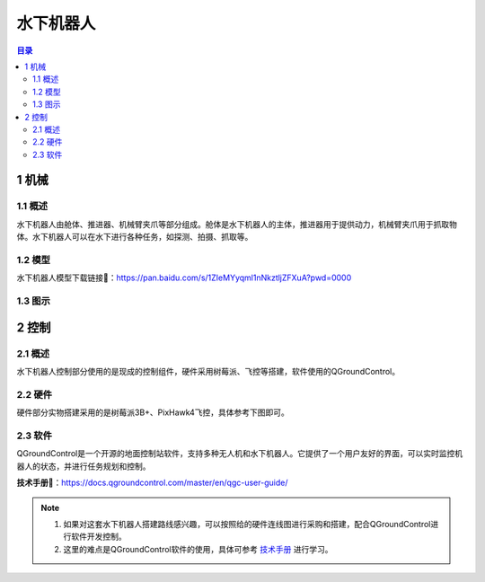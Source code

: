 水下机器人
==========
.. contents:: 目录

1 机械
------
1.1 概述
~~~~~~~~
水下机器人由舱体、推进器、机械臂夹爪等部分组成。舱体是水下机器人的主体，推进器用于提供动力，机械臂夹爪用于抓取物体。水下机器人可以在水下进行各种任务，如探测、拍摄、抓取等。

1.2 模型
~~~~~~~~
水下机器人模型下载链接🔗：https://pan.baidu.com/s/1ZIeMYyqml1nNkztljZFXuA?pwd=0000

1.3 图示
~~~~~~~~~
.. figure:: images/机械结构图.png

2 控制
------
2.1 概述
~~~~~~~~
水下机器人控制部分使用的是现成的控制组件，硬件采用树莓派、飞控等搭建，软件使用的QGroundControl。

2.2 硬件
~~~~~~~~~
硬件部分实物搭建采用的是树莓派3B+、PixHawk4飞控，具体参考下图即可。

.. figure:: images/硬件连线图.png

2.3 软件
~~~~~~~~~
QGroundControl是一个开源的地面控制站软件，支持多种无人机和水下机器人。它提供了一个用户友好的界面，可以实时监控机器人的状态，并进行任务规划和控制。

**技术手册🔗**：https://docs.qgroundcontrol.com/master/en/qgc-user-guide/

.. note::
   1. 如果对这套水下机器人搭建路线感兴趣，可以按照给的硬件连线图进行采购和搭建，配合QGroundControl进行软件开发控制。
   2. 这里的难点是QGroundControl软件的使用，具体可参考 `技术手册 <https://docs.qgroundcontrol.com/master/en/qgc-user-guide/>`_ 进行学习。